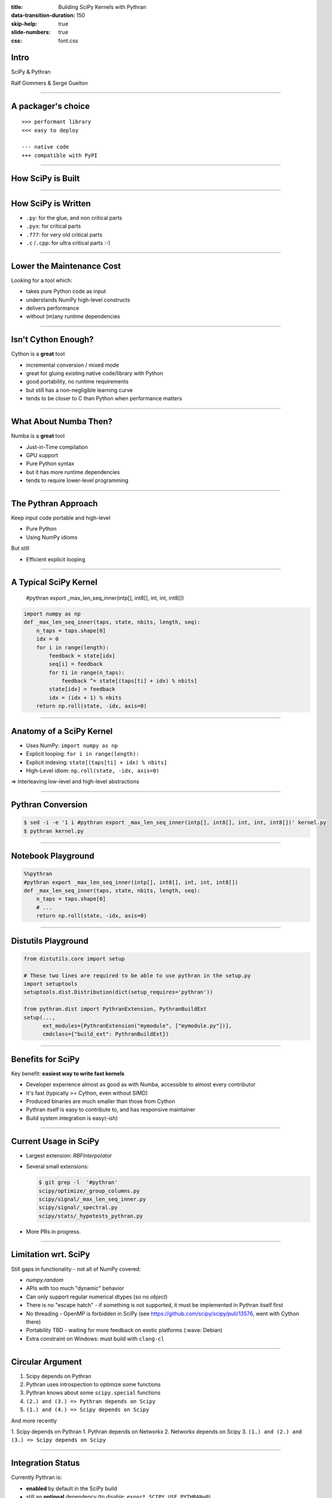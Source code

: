 :title: Building SciPy Kernels with Pythran
:data-transition-duration: 150
:skip-help: true
:slide-numbers: true
:css: font.css


Intro
=====

SciPy & Pythran

Ralf Gommers & Serge Guelton

----

A packager's choice
===================

::

    >>> performant library
    <<< easy to deploy

    --- native code
    +++ compatible with PyPI

----

How SciPy is Built
==================

.. image:: SciPy_build_dependency_graph_with_Pythran.png
    :height: 600px

..
  RG: I want to talk here about build-time vs. runtime dependencies. It depends
  on where you are in the stack. The lower you go, the more you want to avoid
  runtime dependencies. On the other hand, if you go up in the stack to
  packages that do not yet have build-time dependencies, adding Pythran (or
  Cython) is very costly - that is where Numba makes sense (e.g. ship a single
  pure Python wheel vs. needing to ship ~20).

----

How SciPy is Written
====================

- ``.py``: for the glue, and non critical parts
- ``.pyx``: for critical parts
- ``.f77``: for very old critical parts
- ``.c`` /``.cpp``: for ultra critical parts :-)

----

Lower the Maintenance Cost
==========================

Looking for a tool which:

- takes pure Python code as input
- understands NumPy high-level constructs
- delivers performance
- without (m)any runtime dependencies

----

Isn't Cython Enough?
====================

Cython is a **great** tool

- incremental conversion / mixed mode
- great for gluing existing native code/library with Python
- good portability, no runtime requirements

- but still has a non-negligible learning curve
- tends to be closer to C than Python when performance matters

----

What About Numba Then?
======================

Numba is a **great** tool

- Just-in-Time compilation
- GPU support
- Pure Python syntax

- but it has more runtime dependencies
- tends to require lower-level programming


..
  @SG we should mention Numba. How about reusing the table from
  https://fluiddyn.netlify.app/transonic-vision.html#Overall-comparison-between-Cython,-Numba-and-Pythran
  ?
  @RG: I added a section on numba, and I'm fine to reuse that table as a
  concluding slide on these aspects

----

The Pythran Approach
====================

Keep input code portable and high-level

- Pure Python
- Using NumPy idioms

But still

- Efficient explicit looping

----

A Typical SciPy Kernel
======================

    #pythran export _max_len_seq_inner(intp[], int8[], int, int, int8[])

.. code:: python

    import numpy as np
    def _max_len_seq_inner(taps, state, nbits, length, seq):
        n_taps = taps.shape[0]
        idx = 0
        for i in range(length):
            feedback = state[idx]
            seq[i] = feedback
            for ti in range(n_taps):
                feedback ^= state[(taps[ti] + idx) % nbits]
            state[idx] = feedback
            idx = (idx + 1) % nbits
        return np.roll(state, -idx, axis=0)

----

Anatomy of a SciPy Kernel
=========================

- Uses NumPy: ``import numpy as np``
- Explicit looping: ``for i in range(length):``
- Explicit indexing: ``state[(taps[ti] + idx) % nbits]``
- High-Level idiom: ``np.roll(state, -idx, axis=0)``

⇒ Interleaving low-level and high-level abstractions

----

Pythran Conversion
==================


.. code:: shell

    $ sed -i -e '1 i #pythran export _max_len_seq_inner(intp[], int8[], int, int, int8[])' kernel.py
    $ pythran kernel.py

----

Notebook Playground
===================

.. code:: python

    %%pythran
    #pythran export _max_len_seq_inner(intp[], int8[], int, int, int8[])
    def _max_len_seq_inner(taps, state, nbits, length, seq):
        n_taps = taps.shape[0]
        # ...
        return np.roll(state, -idx, axis=0)

----

Distutils Playground
====================

.. code:: python

    from distutils.core import setup

    # These two lines are required to be able to use pythran in the setup.py
    import setuptools
    setuptools.dist.Distribution(dict(setup_requires='pythran'))

    from pythran.dist import PythranExtension, PythranBuildExt
    setup(...,
          ext_modules=[PythranExtension("mymodule", ["mymodule.py"])],
          cmdclass={"build_ext": PythranBuildExt})

..
  RG: if we leave this in, I will want to mention Meson:)

----

Benefits for SciPy
==================

Key benefit: **easiest way to write fast kernels**

- Developer experience almost as good as with Numba, accessible to almost every
  contributor
- It's fast (typically >= Cython, even without SIMD)
- Produced binaries are much smaller than those from Cython
- Pythran itself is easy to contribute to, and has responsive maintainer
- Build system integration is easy(-ish)

----

Current Usage in SciPy
======================

- Largest extension: `RBFInterpolator`
- Several small extensions:

  .. code-block:: shell

    $ git grep -l  '#pythran'
    scipy/optimize/_group_columns.py
    scipy/signal/_max_len_seq_inner.py
    scipy/signal/_spectral.py
    scipy/stats/_hypotests_pythran.py


- More PRs in progress.

----

Limitation wrt. SciPy
=====================

Still gaps in functionality - not all of NumPy covered:

- `numpy.random`
- APIs with too much "dynamic" behavior
- Can only support regular numerical dtypes (so no `object`)
- There is no "escape hatch" - if something is not supported, it must be
  implemented in Pythran itself first
- No threading - OpenMP is forbidden in SciPy (see https://github.com/scipy/scipy/pull/13576, went with Cython there)
- Portability TBD - waiting for more feedback on exotic platforms (:wave: Debian)
- Extra constraint on Windows: must build with ``clang-cl``


----

Circular Argument
=================

1. Scipy depends on Pythran
2. Pythran uses introspection to optimize some functions
3. Pythran knows about some ``scipy.special`` functions
4. ``(2.) and (3.) => Pythran depends on Scipy``
5. ``(1.) and (4.) => Scipy depends on Scipy``

And more recently

1. Scipy depends on Pythran
1. Pythran depends on Networkx
2. Networkx depends on Scipy
3. ``(1.) and (2.) and (3.) => Scipy depends on Scipy``


----

Integration Status
==================

Currently Pythran is:

- **enabled** by default in the SciPy build
- still an **optional** dependency (to disable: ``export SCIPY_USE_PYTHRAN=0``)

Lessons from the recent SciPy ``1.7.0`` release:

- Portability issues on AIX
- Status with PyPy unclear (PyPy has other issues that need resolving first)
- Other than that, mostly smooth sailing

Note:

- Several Pythran releases were needed to fix distutils integration
  - native code + multiple platform = <3

----

GSoC Student: Xingyu-Liu
------------------------

Crawling in SciPy's code base, looking for kernel to benchmark and convert

Read the log of her journey:

https://blogs.python-gsoc.org/en/xingyu-lius-blog/



----

Discussion
==========

- compiling with ``-DUSE_XSIMD -march=native`` for auto-vectorization at the
  expense of portability

- compiling with ``-fopenmp`` and adding openmp annotation at the expense of
  portability (again)

- Linux, Windows and macOS portability

----

Conclusion
==========

Let's pretend we're smart

- Pythran will likely become a hard build dependency for or after SciPy 1.8.0
- SciPy contributors like Pythran
- Question: can we somehow combine it with CuPy's Python-to-CUDA JIT
  transpiler? It emits C++ code too, so we could get fast CPU + GPU code like
  that.

.. SG: that's a bold move ;-)
